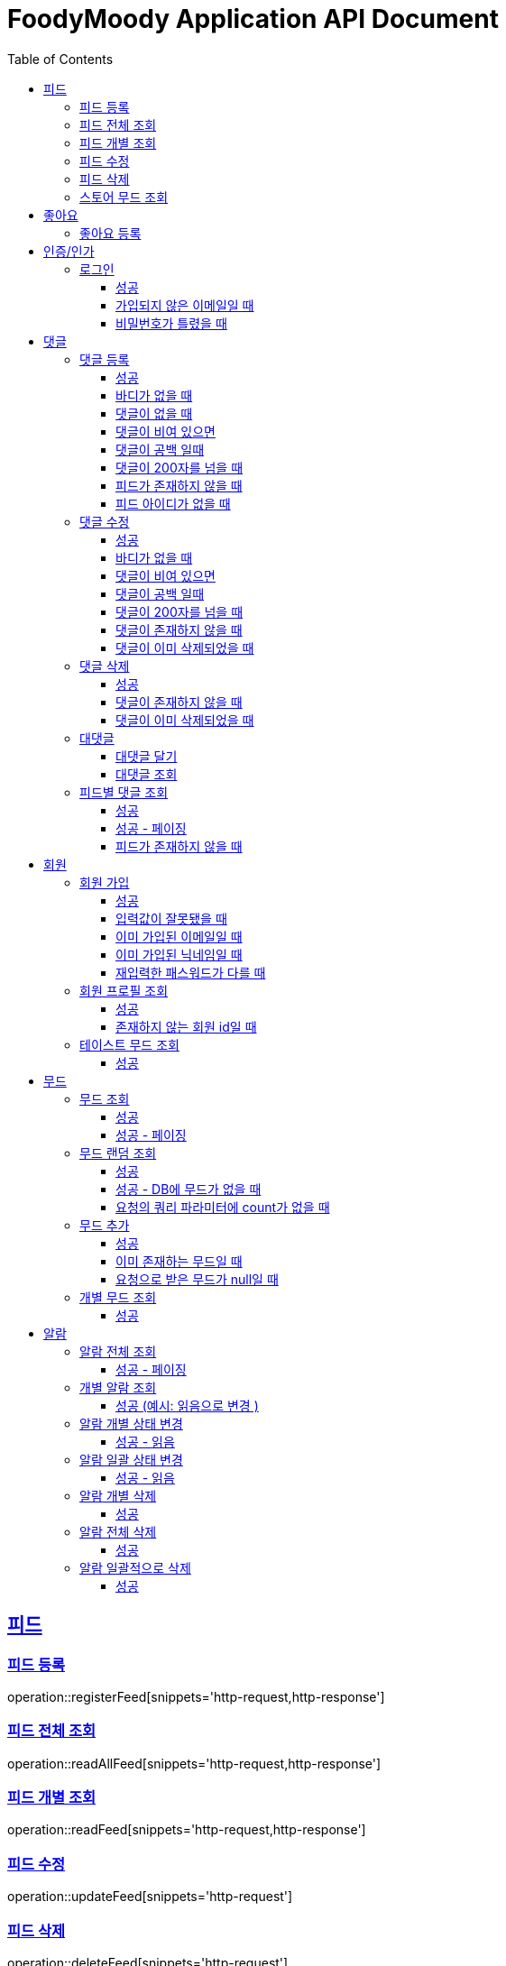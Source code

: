 = FoodyMoody Application API Document
:doctype: book
:icons: font
:source-highlighter: highlightjs
:toc: left
:toclevels: 3
:sectlinks:

[[feed]]
== 피드

=== 피드 등록
operation::registerFeed[snippets='http-request,http-response']

=== 피드 전체 조회
operation::readAllFeed[snippets='http-request,http-response']

=== 피드 개별 조회
operation::readFeed[snippets='http-request,http-response']

=== 피드 수정
operation::updateFeed[snippets='http-request']

=== 피드 삭제
operation::deleteFeed[snippets='http-request']

=== 스토어 무드 조회
operation::readAllStoreMood[snippets='http-request,http-response']

[[like]]
== 좋아요

=== 좋아요 등록
operation::like[snippets='http-request,http-response']

[[auth]]
== 인증/인가

=== 로그인

==== 성공

operation::login_success[snippets='http-request,http-response']

==== 가입되지 않은 이메일일 때

operation::login_failedByUnregisteredEmail[snippets='http-response']

==== 비밀번호가 틀렸을 때

operation::login_failedByWrongPassword[snippets='http-response']


[[comment]]
== 댓글

=== 댓글 등록

==== 성공

operation::comment_register_success[snippets='http-request,http-response']

==== 바디가 없을 때

operation::comment_register_failed_by_request_body_not_exists[snippets='http-response']

==== 댓글이 없을 때

operation::comment_register_failed_by_content_not_exists[snippets='http-response']

==== 댓글이 비여 있으면

operation::comment_register_failed_by_content_is_empty[snippets='http-response']

==== 댓글이 공백 일때

operation::comment_register_failed_by_content_is_blank[snippets='http-response']

==== 댓글이 200자를 넘을 때

operation::comment_register_failed_by_content_is_larger_than_200[snippets='http-response']

==== 피드가 존재하지 않을 때

operation::comment_register_failed_by_feed_not_exists[snippets='http-response']

==== 피드 아이디가 없을 때

operation::comment_register_failed_by_feed_id_not_exists[snippets='http-response']

=== 댓글 수정

==== 성공

operation::comment_edit_success[snippets='http-request,http-response']

==== 바디가 없을 때

operation::comment_edit_failed_by_request_body_not_exists[snippets='http-response']

==== 댓글이 비여 있으면

operation::editComment_failed_by_content_is_empty[snippets='http-response']

==== 댓글이 공백 일때

operation::comment_edit_failed_by_content_is_blank[snippets='http-response']

==== 댓글이 200자를 넘을 때

operation::comment_edit_failed_by_content_is_larger_than_200[snippets='http-response']

==== 댓글이 존재하지 않을 때

operation::comment_edit_failed_by_comment_not_exists[snippets='http-response']

==== 댓글이 이미 삭제되었을 때

operation::comment_edit_failed_by_comment_is_deleted[snippets='http-response']

=== 댓글 삭제

==== 성공

operation::comment_delete_success[snippets='http-request,http-response']

==== 댓글이 존재하지 않을 때

operation::comment_delete_failed_by_comment_not_exists[snippets='http-response']

==== 댓글이 이미 삭제되었을 때

operation::comment_delete_failed_by_comment_is_deleted[snippets='http-response']

=== 대댓글

==== 대댓글 달기

operation::comment_reply_success[snippets='http-request,http-response']

==== 대댓글 조회

operation::comment_reply_fetch_success[snippets='http-request,http-response']

=== 피드별 댓글 조회

==== 성공

operation::comments_fetch_success[snippets='http-request,http-response']

==== 성공 - 페이징

operation::comments_fetch_with_page_success[snippets='http-request,http-response']

==== 피드가 존재하지 않을 때

operation::comments_fetch_failed_by_feed_id_not_exists[snippets='http-response']

[[member]]
== 회원

=== 회원 가입

==== 성공

operation::signupMember_success[snippets='http-request,http-response']

==== 입력값이 잘못됐을 때

operation::signupMember_failedByMultipleInvalidInput[snippets='http-response']

==== 이미 가입된 이메일일 때

operation::signupMember_failedByDuplicateEmail[snippets='http-response']

==== 이미 가입된 닉네임일 때

operation::signupMember_failedByDuplicateNickname[snippets='http-response']

==== 재입력한 패스워드가 다를 때

operation::signupMember_failedByReconfirmPasswordUnmatch[snippets='http-response']

=== 회원 프로필 조회

==== 성공

operation::fetchMemberProfile_success[snippets='http-request,http-response']

==== 존재하지 않는 회원 id일 때

operation::fetchMemberProfile_failedByIdNotFound[snippets='http-response']

=== 테이스트 무드 조회

==== 성공

operation::fetchAllTasteMoods_success[snippets='http-request,http-response']

[[mood]]
== 무드

=== 무드 조회

==== 성공

operation::fetchSliceMood_success[snippets='http-request,http-response']

==== 성공 - 페이징

operation::fetchSliceMood_whenPageAndSizeExists_success[snippets='http-request,http-response']

=== 무드 랜덤 조회

==== 성공

operation::fetchRandomMood_success[snippets='http-request,http-response']

==== 성공 - DB에 무드가 없을 때

operation::fetchRandomMood_whenMoodNotExists_success[snippets='http-response']

==== 요청의 쿼리 파라미터에 count가 없을 때

operation::fetchRandomMood_failedByCountNull[snippets='http-request,http-response']

=== 무드 추가

==== 성공

operation::registerMood_success[snippets='http-request,http-response']

==== 이미 존재하는 무드일 때

operation::registerMood_failedByDuplicateName[snippets='http-response']

==== 요청으로 받은 무드가 null일 때

operation::registerMood_failedByNullName[snippets='http-response']

=== 개별 무드 조회

==== 성공

operation::findMoodyById_success[snippets='http-request,http-response']




[[notification]]
== 알람

=== 알람 전체 조회

==== 성공 - 페이징

operation::notification_request_all_success[snippets='http-request,http-response']

=== 개별 알람 조회

==== 성공 (예시: 읽음으로 변경 )

operation::notification_request_single_success[snippets='http-request,http-response']

=== 알람 개별 상태 변경

==== 성공 - 읽음

operation::notification_change_status_success[snippets='http-request,http-response']

=== 알람 일괄 상태 변경

==== 성공 - 읽음

operation::notification_change_all_status_success[snippets='http-request,http-response']

=== 알람 개별 삭제

==== 성공

operation::notification_delete_success[snippets='http-request,http-response']

=== 알람 전체 삭제

==== 성공

operation::notification_delete_all_success[snippets='http-request,http-response']

=== 알람 일괄적으로 삭제

==== 성공

operation::notification_delete_notification_list_success[snippets='http-request,http-response']
